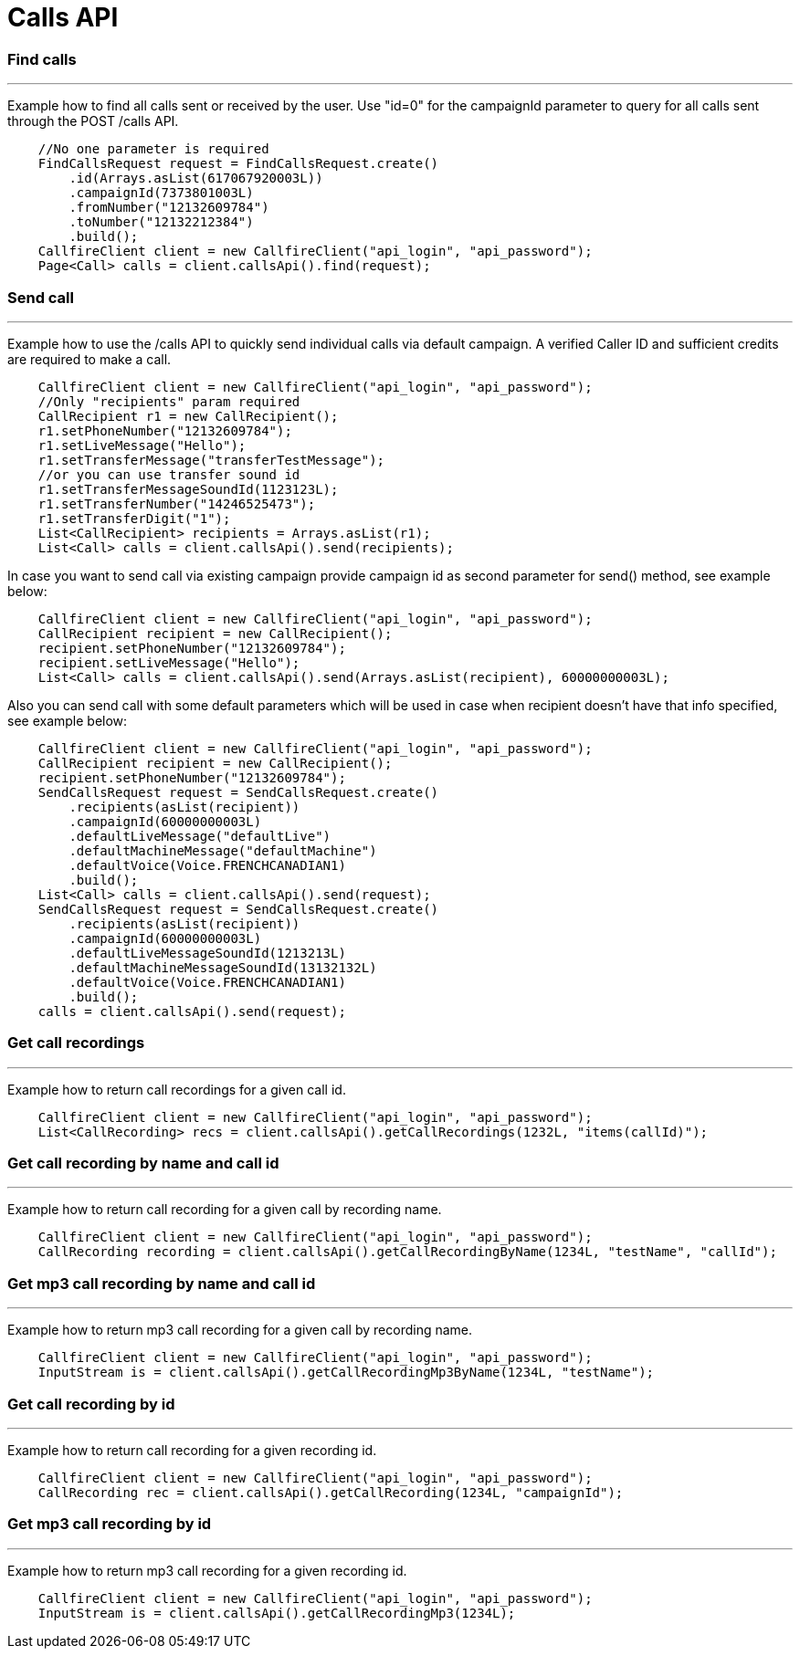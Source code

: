 = Calls API


=== Find calls
'''
Example how to find all calls sent or received by the user. Use "id=0" for the campaignId parameter to query for all
 calls sent through the POST /calls API.
[source,java]
    //No one parameter is required
    FindCallsRequest request = FindCallsRequest.create()
        .id(Arrays.asList(617067920003L))
        .campaignId(7373801003L)
        .fromNumber("12132609784")
        .toNumber("12132212384")
        .build();
    CallfireClient client = new CallfireClient("api_login", "api_password");
    Page<Call> calls = client.callsApi().find(request);

=== Send call
'''
Example how to use the /calls API to quickly send individual calls via default campaign. A verified Caller ID and
 sufficient credits are required to make a call.
[source,java]
    CallfireClient client = new CallfireClient("api_login", "api_password");
    //Only "recipients" param required
    CallRecipient r1 = new CallRecipient();
    r1.setPhoneNumber("12132609784");
    r1.setLiveMessage("Hello");
    r1.setTransferMessage("transferTestMessage");
    //or you can use transfer sound id
    r1.setTransferMessageSoundId(1123123L);
    r1.setTransferNumber("14246525473");
    r1.setTransferDigit("1");
    List<CallRecipient> recipients = Arrays.asList(r1);
    List<Call> calls = client.callsApi().send(recipients);

In case you want to send call via existing campaign provide campaign id as second parameter for send() method,
 see example below:
[source,java]
    CallfireClient client = new CallfireClient("api_login", "api_password");
    CallRecipient recipient = new CallRecipient();
    recipient.setPhoneNumber("12132609784");
    recipient.setLiveMessage("Hello");
    List<Call> calls = client.callsApi().send(Arrays.asList(recipient), 60000000003L);

Also you can send call with some default parameters which will be used in case when recipient doesn't have that info specified,
 see example below:
[source,java]
    CallfireClient client = new CallfireClient("api_login", "api_password");
    CallRecipient recipient = new CallRecipient();
    recipient.setPhoneNumber("12132609784");
    SendCallsRequest request = SendCallsRequest.create()
        .recipients(asList(recipient))
        .campaignId(60000000003L)
        .defaultLiveMessage("defaultLive")
        .defaultMachineMessage("defaultMachine")
        .defaultVoice(Voice.FRENCHCANADIAN1)
        .build();
    List<Call> calls = client.callsApi().send(request);
    SendCallsRequest request = SendCallsRequest.create()
        .recipients(asList(recipient))
        .campaignId(60000000003L)
        .defaultLiveMessageSoundId(1213213L)
        .defaultMachineMessageSoundId(13132132L)
        .defaultVoice(Voice.FRENCHCANADIAN1)
        .build();
    calls = client.callsApi().send(request);

=== Get call recordings
'''
Example how to return call recordings for a given call id.
[source,java]
    CallfireClient client = new CallfireClient("api_login", "api_password");
    List<CallRecording> recs = client.callsApi().getCallRecordings(1232L, "items(callId)");

=== Get call recording by name and call id
'''
Example how to return call recording for a given call by recording name.
[source,java]
    CallfireClient client = new CallfireClient("api_login", "api_password");
    CallRecording recording = client.callsApi().getCallRecordingByName(1234L, "testName", "callId");

=== Get mp3 call recording by name and call id
'''
Example how to return mp3 call recording for a given call by recording name.
[source,java]
    CallfireClient client = new CallfireClient("api_login", "api_password");
    InputStream is = client.callsApi().getCallRecordingMp3ByName(1234L, "testName");

=== Get call recording by id
'''
Example how to return call recording for a given recording id.
[source,java]
    CallfireClient client = new CallfireClient("api_login", "api_password");
    CallRecording rec = client.callsApi().getCallRecording(1234L, "campaignId");

=== Get mp3 call recording by id
'''
Example how to return mp3 call recording for a given recording id.
[source,java]
    CallfireClient client = new CallfireClient("api_login", "api_password");
    InputStream is = client.callsApi().getCallRecordingMp3(1234L);


